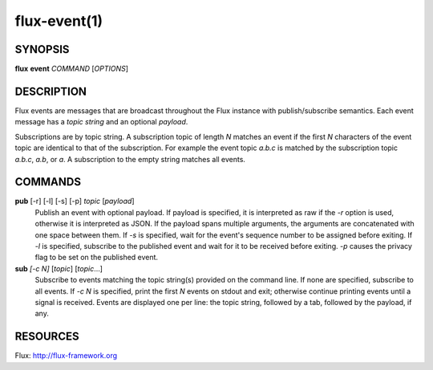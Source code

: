 =============
flux-event(1)
=============


SYNOPSIS
========

**flux** **event** *COMMAND* [*OPTIONS*]


DESCRIPTION
===========

Flux events are messages that are broadcast throughout the Flux instance
with publish/subscribe semantics. Each event message has a *topic string*
and an optional *payload*.

Subscriptions are by topic string. A subscription topic of length *N*
matches an event if the first *N* characters of the event topic
are identical to that of the subscription. For example the event topic
*a.b.c* is matched by the subscription topic *a.b.c*, *a.b*, or *a*.
A subscription to the empty string matches all events.


COMMANDS
========

**pub** [-r] [-l] [-s] [-p] *topic* [*payload*]
   Publish an event with optional payload. If payload is specified,
   it is interpreted as raw if the *-r* option is used, otherwise it is
   interpreted as JSON. If the payload spans multiple arguments,
   the arguments are concatenated with one space between them.
   If *-s* is specified, wait for the event's sequence number to be
   assigned before exiting.
   If *-l* is specified, subscribe to the published event and wait for
   it to be received before exiting. *-p* causes the privacy flag to
   be set on the published event.

**sub** *[-c N]* [*topic*] [*topic*\ …​]
   Subscribe to events matching the topic string(s) provided on the
   command line. If none are specified, subscribe to all events.
   If *-c N* is specified, print the first *N* events on stdout and exit;
   otherwise continue printing events until a signal is received.
   Events are displayed one per line: the topic string, followed by a tab,
   followed by the payload, if any.


RESOURCES
=========

Flux: http://flux-framework.org
